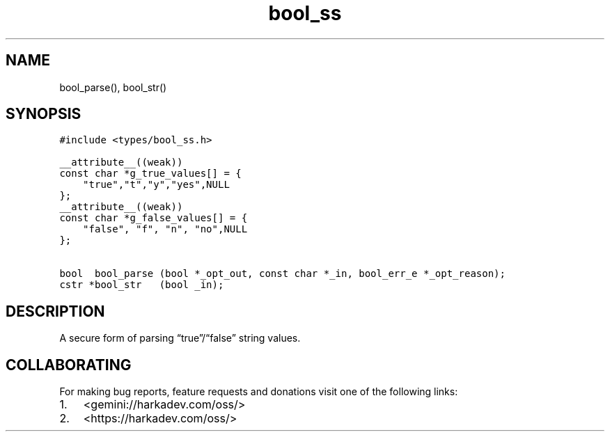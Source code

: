 .\" Automatically generated by Pandoc 2.1.1
.\"
.TH "bool_ss" "3" "" "" ""
.hy
.SH NAME
.PP
bool_parse(), bool_str()
.SH SYNOPSIS
.nf
\f[C]
#include\ <types/bool_ss.h>

__attribute__((weak))
const\ char\ *g_true_values[]\ =\ {
\ \ \ \ "true","t","y","yes",NULL
};
__attribute__((weak))
const\ char\ *g_false_values[]\ =\ {
\ \ \ \ "false",\ "f",\ "n",\ "no",NULL
};

bool\ \ bool_parse\ (bool\ *_opt_out,\ const\ char\ *_in,\ bool_err_e\ *_opt_reason);
cstr\ *bool_str\ \ \ (bool\ _in);
\f[]
.fi
.SH DESCRIPTION
.PP
A secure form of parsing \[lq]true\[rq]/\[lq]false\[rq] string values.
.SH COLLABORATING
.PP
For making bug reports, feature requests and donations visit one of the
following links:
.IP "1." 3
<gemini://harkadev.com/oss/>
.IP "2." 3
<https://harkadev.com/oss/>
